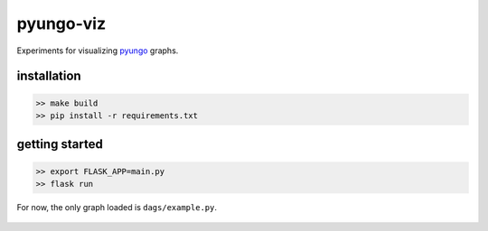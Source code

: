 pyungo-viz
==========

Experiments for visualizing `pyungo <https://github.com/cedricleroy/pyungo>`_ graphs.

installation
------------

.. code-block:: console

    >> make build
    >> pip install -r requirements.txt

getting started
---------------

.. code-block:: console

    >> export FLASK_APP=main.py
    >> flask run

For now, the only graph loaded is ``dags/example.py``.

.. figure:: docs/graph.png
   :align: center
   :alt: graph.png
